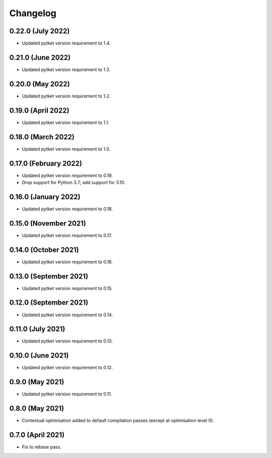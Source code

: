 Changelog
~~~~~~~~~

0.22.0 (July 2022)
------------------

* Updated pytket version requirement to 1.4.

0.21.0 (June 2022)
------------------

* Updated pytket version requirement to 1.3.

0.20.0 (May 2022)
-----------------

* Updated pytket version requirement to 1.2.

0.19.0 (April 2022)
-------------------

* Updated pytket version requirement to 1.1.

0.18.0 (March 2022)
-------------------

* Updated pytket version requirement to 1.0.

0.17.0 (February 2022)
----------------------

* Updated pytket version requirement to 0.19.
* Drop support for Python 3.7; add support for 3.10.

0.16.0 (January 2022)
---------------------

* Updated pytket version requirement to 0.18.

0.15.0 (November 2021)
----------------------

* Updated pytket version requirement to 0.17.

0.14.0 (October 2021)
---------------------

* Updated pytket version requirement to 0.16.

0.13.0 (September 2021)
-----------------------

* Updated pytket version requirement to 0.15.

0.12.0 (September 2021)
-----------------------

* Updated pytket version requirement to 0.14.

0.11.0 (July 2021)
------------------

* Updated pytket version requirement to 0.13.

0.10.0 (June 2021)
------------------

* Updated pytket version requirement to 0.12.


0.9.0 (May 2021)
----------------

* Updated pytket version requirement to 0.11.

0.8.0 (May 2021)
----------------

* Contextual optimisation added to default compilation passes (except at optimisation level 0).

0.7.0 (April 2021)
------------------

* Fix to rebase pass.
